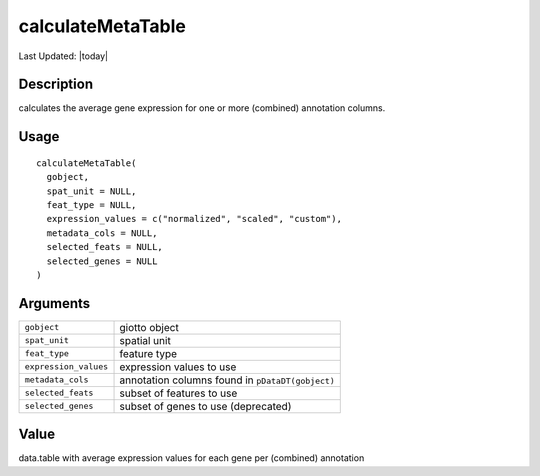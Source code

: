 calculateMetaTable
------------------

.. link-button:: https://github.com/drieslab/Giotto/tree/suite/R/auxiliary_giotto.R#L4118
		:type: url
		:text: View Source Code
		:classes: btn-outline-primary btn-block

Last Updated: |today|

Description
~~~~~~~~~~~

calculates the average gene expression for one or more (combined)
annotation columns.

Usage
~~~~~

::

   calculateMetaTable(
     gobject,
     spat_unit = NULL,
     feat_type = NULL,
     expression_values = c("normalized", "scaled", "custom"),
     metadata_cols = NULL,
     selected_feats = NULL,
     selected_genes = NULL
   )

Arguments
~~~~~~~~~

+-----------------------------------+-----------------------------------+
| ``gobject``                       | giotto object                     |
+-----------------------------------+-----------------------------------+
| ``spat_unit``                     | spatial unit                      |
+-----------------------------------+-----------------------------------+
| ``feat_type``                     | feature type                      |
+-----------------------------------+-----------------------------------+
| ``expression_values``             | expression values to use          |
+-----------------------------------+-----------------------------------+
| ``metadata_cols``                 | annotation columns found in       |
|                                   | ``pDataDT(gobject)``              |
+-----------------------------------+-----------------------------------+
| ``selected_feats``                | subset of features to use         |
+-----------------------------------+-----------------------------------+
| ``selected_genes``                | subset of genes to use            |
|                                   | (deprecated)                      |
+-----------------------------------+-----------------------------------+

Value
~~~~~

data.table with average expression values for each gene per (combined)
annotation
